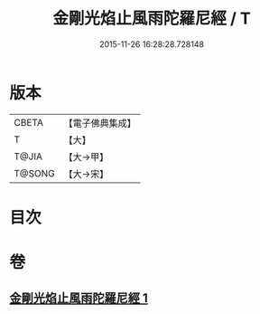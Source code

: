 #+TITLE: 金剛光焰止風雨陀羅尼經 / T
#+DATE: 2015-11-26 16:28:28.728148
* 版本
 |     CBETA|【電子佛典集成】|
 |         T|【大】     |
 |     T@JIA|【大→甲】   |
 |    T@SONG|【大→宋】   |

* 目次
* 卷
** [[file:KR6j0222_001.txt][金剛光焰止風雨陀羅尼經 1]]
